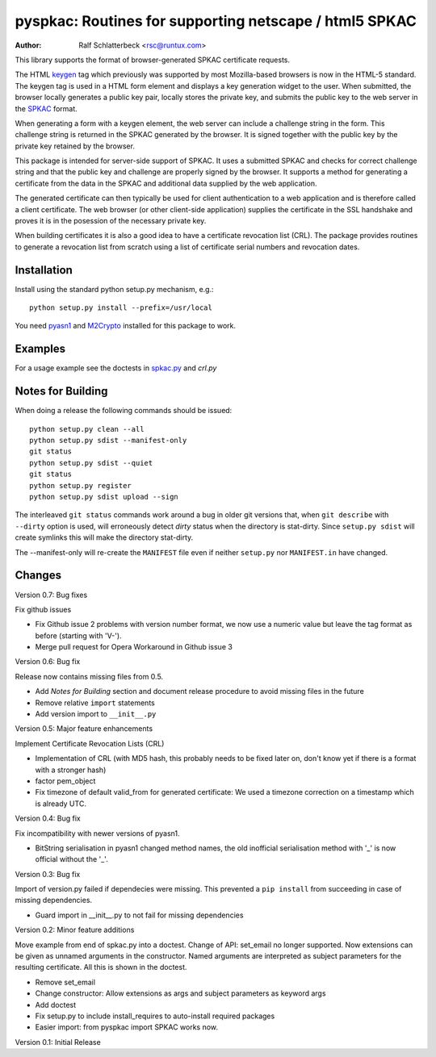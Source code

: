 pyspkac: Routines for supporting netscape / html5 SPKAC
=======================================================

:Author: Ralf Schlatterbeck <rsc@runtux.com>

This library supports the format of browser-generated SPKAC certificate
requests.

The HTML `keygen`_ tag which previously was supported by most
Mozilla-based browsers is now in the HTML-5 standard. The keygen tag is
used in a HTML form element and displays a key generation widget to the
user. When submitted, the browser locally generates a public key pair,
locally stores the private key, and submits the public key to the web
server in the `SPKAC`_ format.

.. _`keygen`: http://www.w3.org/TR/html5/forms.html#the-keygen-element
.. _`SPKAC`:  https://en.wikipedia.org/wiki/Spkac

When generating a form with a keygen element, the web server can include
a challenge string in the form. This challenge string is returned in the
SPKAC generated by the browser. It is signed together with the public
key by the private key retained by the browser.

This package is intended for server-side support of SPKAC. It uses a
submitted SPKAC and checks for correct challenge string and that the
public key and challenge are properly signed by the browser. It supports
a method for generating a certificate from the data in the SPKAC and
additional data supplied by the web application.

The generated certificate can then typically be used for client
authentication to a web application and is therefore called a client
certificate. The web browser (or other client-side application) supplies
the certificate in the SSL handshake and proves it is in the posession
of the necessary private key.

When building certificates it is also a good idea to have a certificate
revocation list (CRL). The package provides routines to generate a
revocation list from scratch using a list of certificate serial numbers
and revocation dates.

Installation
------------

Install using the standard python setup.py mechanism, e.g.::

 python setup.py install --prefix=/usr/local

You need `pyasn1`_ and `M2Crypto`_ installed for this package to work.

.. _`pyasn1`:   http://pyasn1.sourceforge.net/
.. _`M2Crypto`: http://chandlerproject.org/Projects/MeTooCrypto

Examples
--------

For a usage example see the doctests in `spkac.py`_ and `crl.py`

.. _`spkac.py`: https://github.com/FFM/pyspkac/blob/master/pyspkac/spkac.py
.. _`crl.py`: https://github.com/FFM/pyspkac/blob/master/pyspkac/crl.py

Notes for Building
------------------

When doing a release the following commands should be issued::

 python setup.py clean --all
 python setup.py sdist --manifest-only
 git status
 python setup.py sdist --quiet
 git status
 python setup.py register
 python setup.py sdist upload --sign

The interleaved ``git status`` commands work around a bug in older git
versions that, when ``git describe`` with ``--dirty`` option is used,
will erroneously detect *dirty* status when the directory is stat-dirty.
Since ``setup.py sdist`` will create symlinks this will make the
directory stat-dirty.

The --manifest-only will re-create the ``MANIFEST`` file even if neither
``setup.py`` nor ``MANIFEST.in`` have changed.

Changes
-------

Version 0.7: Bug fixes

Fix github issues

- Fix Github issue 2 problems with version number format, we now use a
  numeric value but leave the tag format as before (starting with 'V-').
- Merge pull request for Opera Workaround in Github issue 3


Version 0.6: Bug fix

Release now contains missing files from 0.5.

- Add *Notes for Building* section and document release procedure to
  avoid missing files in the future
- Remove relative ``import`` statements
- Add version import to ``__init__.py``

Version 0.5: Major feature enhancements

Implement Certificate Revocation Lists (CRL)

- Implementation of CRL (with MD5 hash, this probably needs to be fixed
  later on, don't know yet if there is a format with a stronger hash)
- factor pem_object
- Fix timezone of default valid_from for generated certificate: We used
  a timezone correction on a timestamp which is already UTC.

Version 0.4: Bug fix

Fix incompatibility with newer versions of pyasn1.

- BitString serialisation in pyasn1 changed method names, the old
  inofficial serialisation method with '_' is now official without the
  '_'.

Version 0.3: Bug fix

Import of version.py failed if dependecies were missing. This prevented
a ``pip install`` from succeeding in case of missing dependencies.

- Guard import in __init__.py to not fail for missing dependencies

Version 0.2: Minor feature additions

Move example from end of spkac.py into a doctest. Change of API:
set_email no longer supported. Now extensions can be given as unnamed
arguments in the constructor. Named arguments are interpreted as
subject parameters for the resulting certificate. All this is shown in
the doctest.

- Remove set_email
- Change constructor: Allow extensions as args and subject parameters as
  keyword args
- Add doctest
- Fix setup.py to include install_requires to auto-install required
  packages
- Easier import:
  from pyspkac import SPKAC
  works now.

Version 0.1: Initial Release
